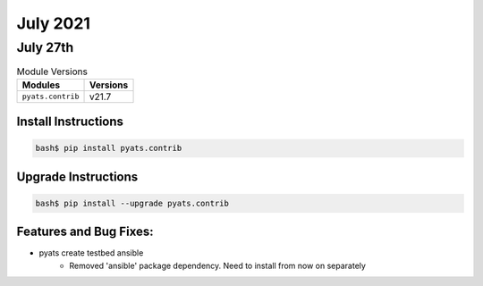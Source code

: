 July 2021
=========

July 27th
---------

.. csv-table:: Module Versions
    :header: "Modules", "Versions"

        ``pyats.contrib``, v21.7


Install Instructions
^^^^^^^^^^^^^^^^^^^^

.. code-block:: bash

    bash$ pip install pyats.contrib

Upgrade Instructions
^^^^^^^^^^^^^^^^^^^^

.. code-block:: bash

    bash$ pip install --upgrade pyats.contrib


Features and Bug Fixes:
^^^^^^^^^^^^^^^^^^^^^^^

* pyats create testbed ansible
    * Removed 'ansible' package dependency. Need to install from now on separately
